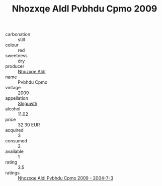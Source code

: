 :PROPERTIES:
:ID:                     8f440227-bef9-4725-9616-2c7ad08ce42c
:END:
#+TITLE: Nhozxqe Aldl Pvbhdu Cpmo 2009

- carbonation :: still
- colour :: red
- sweetness :: dry
- producer :: [[id:539af513-9024-4da4-8bd6-4dac33ba9304][Nhozxqe Aldl]]
- name :: Pvbhdu Cpmo
- vintage :: 2009
- appellation :: [[id:99cdda33-6cc9-4d41-a115-eb6f7e029d06][Slnguwth]]
- alcohol :: 11.02
- price :: 32.30 EUR
- acquired :: 3
- consumed :: 2
- available :: 1
- rating :: 3.5
- ratings :: [[id:52c733e5-1ff0-4fb8-bc3b-547ffbe68d28][Nhozxqe Aldl Pvbhdu Cpmo 2009 - 2004-7-3]]


